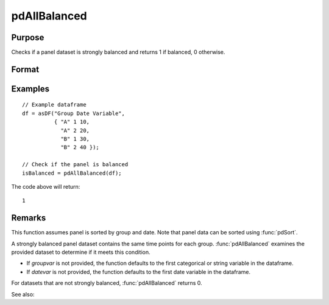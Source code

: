 pdAllBalanced
==============================================

Purpose
----------------
Checks if a panel dataset is strongly balanced and returns 1 if balanced, 0 otherwise.

Format
----------------
.. function:: isBalanced = pdAllBalanced(df [, groupvar, datevar])

    :param df: Contains long-form (stacked) panel data with (N_i * T_i) rows, where (N_i * T_i) is the total number of observations across all groups, and K columns representing variables. Must contain at least one categorical or string variable for identifying group membership and at least one date variable.
    :type df: Dataframe

    :param groupvar: Optional, specifies the name of the variable used to identify group membership for panel observations. Defaults to the first categorical or string variable in the dataframe.
    :type groupvar: String

    :param datevar: Optional, specifies the name of the variable used to identify dates for panel observations. Defaults to the first date variable in the dataframe.
    :type datevar: String

    :return isBalanced: Indicates if the panel dataset is balanced. Returns 1 if balanced, 0 otherwise.
    :rtype isBalanced: Scalar

Examples
----------------

::

    // Example dataframe
    df = asDF("Group Date Variable",
              { "A" 1 10,
                "A" 2 20,
                "B" 1 30,
                "B" 2 40 });

    // Check if the panel is balanced
    isBalanced = pdAllBalanced(df);

The code above will return:

::

    1

Remarks
-------

This function assumes panel is sorted by group and date. Note that panel data can be sorted using :func:`pdSort`.

A strongly balanced panel dataset contains the same time points for each group. :func:`pdAllBalanced` examines the provided dataset to determine if it meets this condition.

- If `groupvar` is not provided, the function defaults to the first categorical or string variable in the dataframe.
- If `datevar` is not provided, the function defaults to the first date variable in the dataframe.

For datasets that are not strongly balanced, :func:`pdAllBalanced` returns 0.

See also:

.. seealso:: :func:`pdSummary`, :func:`pdSize`
